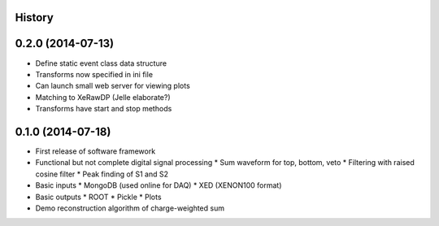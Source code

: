 .. :changelog:

History
-------

0.2.0 (2014-07-13)
---------------------

* Define static event class data structure
* Transforms now specified in ini file
* Can launch small web server for viewing plots
* Matching to XeRawDP (Jelle elaborate?)
* Transforms have start and stop methods

0.1.0 (2014-07-18)
---------------------

* First release of software framework
* Functional but not complete digital signal processing
  * Sum waveform for top, bottom, veto
  * Filtering with raised cosine filter
  * Peak finding of S1 and S2
* Basic inputs
  * MongoDB (used online for DAQ)
  * XED (XENON100 format)
* Basic outputs
  * ROOT
  * Pickle
  * Plots
* Demo reconstruction algorithm of charge-weighted sum
